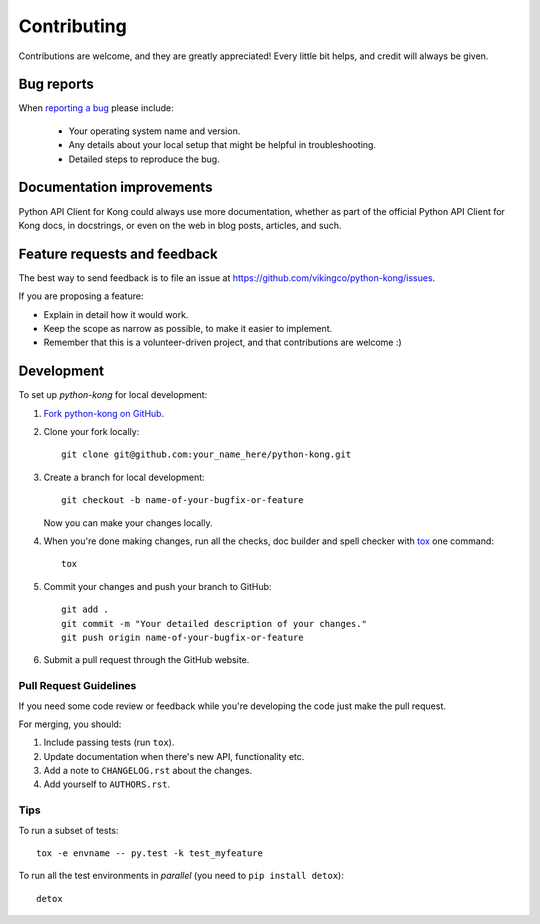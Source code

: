 ============
Contributing
============

Contributions are welcome, and they are greatly appreciated! Every
little bit helps, and credit will always be given.

Bug reports
===========

When `reporting a bug <https://github.com/vikingco/python-kong/issues>`_ please include:

    * Your operating system name and version.
    * Any details about your local setup that might be helpful in troubleshooting.
    * Detailed steps to reproduce the bug.

Documentation improvements
==========================

Python API Client for Kong could always use more documentation, whether as part of the
official Python API Client for Kong docs, in docstrings, or even on the web in blog posts,
articles, and such.

Feature requests and feedback
=============================

The best way to send feedback is to file an issue at https://github.com/vikingco/python-kong/issues.

If you are proposing a feature:

* Explain in detail how it would work.
* Keep the scope as narrow as possible, to make it easier to implement.
* Remember that this is a volunteer-driven project, and that contributions are welcome :)

Development
===========

To set up `python-kong` for local development:

1. `Fork python-kong on GitHub <https://github.com/vikingco/python-kong/fork>`_.
2. Clone your fork locally::

    git clone git@github.com:your_name_here/python-kong.git

3. Create a branch for local development::

    git checkout -b name-of-your-bugfix-or-feature

   Now you can make your changes locally.

4. When you're done making changes, run all the checks, doc builder and spell checker with `tox <http://tox.readthedocs.org/en/latest/install.html>`_ one command::

    tox

5. Commit your changes and push your branch to GitHub::

    git add .
    git commit -m "Your detailed description of your changes."
    git push origin name-of-your-bugfix-or-feature

6. Submit a pull request through the GitHub website.

Pull Request Guidelines
-----------------------

If you need some code review or feedback while you're developing the code just make the pull request.

For merging, you should:

1. Include passing tests (run ``tox``).
2. Update documentation when there's new API, functionality etc. 
3. Add a note to ``CHANGELOG.rst`` about the changes.
4. Add yourself to ``AUTHORS.rst``.
       
Tips
----

To run a subset of tests::

    tox -e envname -- py.test -k test_myfeature

To run all the test environments in *parallel* (you need to ``pip install detox``)::

    detox
